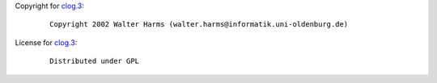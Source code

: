 Copyright for `clog.3 <clog.3.html>`__:

   ::

      Copyright 2002 Walter Harms (walter.harms@informatik.uni-oldenburg.de)

License for `clog.3 <clog.3.html>`__:

   ::

      Distributed under GPL
